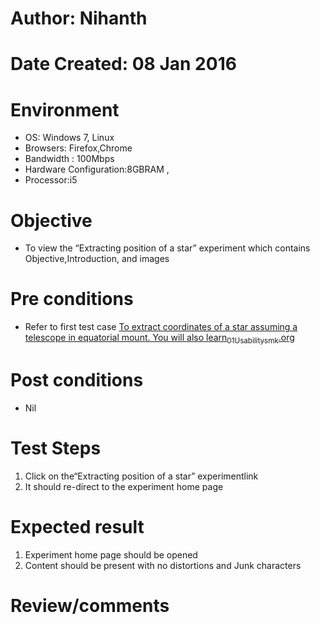 * Author: Nihanth
* Date Created: 08 Jan 2016
* Environment
  - OS: Windows 7, Linux
  - Browsers: Firefox,Chrome
  - Bandwidth : 100Mbps
  - Hardware Configuration:8GBRAM , 
  - Processor:i5

* Objective
  - To view the “Extracting position of a star” experiment which contains Objective,Introduction, and images

* Pre conditions
  - Refer to first test case [[https://github.com/Virtual-Labs/virtual-astrophysics-lab-iitk/blob/master/test-cases/integration_test-cases/To extract coordinates of a star assuming a telescope in equatorial mount. You will also learn/To extract coordinates of a star assuming a telescope in equatorial mount. You will also learn_01_Usability_smk.org][To extract coordinates of a star assuming a telescope in equatorial mount. You will also learn_01_Usability_smk.org]]

* Post conditions
  - Nil
* Test Steps
  1. Click on the“Extracting position of a star” experimentlink 
  2. It should re-direct to the experiment home page

* Expected result
  1. Experiment home page should be opened
  2. Content should be present with no distortions and Junk characters

* Review/comments


